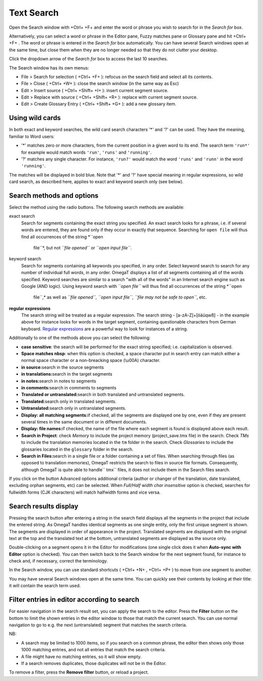 Text Search
===========

Open the Search window with +Ctrl+ +F+ and enter the word or phrase you
wish to search for in the *Search for* box.

Alternatively, you can select a word or phrase in the Editor pane, Fuzzy
matches pane or Glossary pane and hit +Ctrl+ +F+ . The word or phrase is
entered in the *Search for* box automatically. You can have several
Search windows open at the same time, but close them when they are no
longer needed so that they do not clutter your desktop.

Click the dropdown arrow of the *Search for* box to access the last 10
searches.

The Search window has its own menus:

-  File > Search for selection ( +Ctrl+ +F+ ): refocus on the search
   field and select all its contents.

-  File > Close ( +Ctrl+ +W+ ): close the search window (in the same way
   as Esc)

-  Edit > Insert source ( +Ctrl+ +Shift+ +I+ ): insert current segment
   source.

-  Edit > Replace with source ( +Ctrl+ +Shift+ +R+ ): replace with
   current segment source.

-  Edit > Create Glossary Entry ( +Ctrl+ +Shift+ +G+ ): add a new
   glossary item.

Using wild cards
----------------

In both exact and keyword searches, the wild card search characters '\*'
and '?' can be used. They have the meaning, familiar to Word users:

-  '\*' matches zero or more characters, from the current position in a
   given word to its end. The search term ``'run*'`` for example would
   match words ``'run'``, ``'runs'`` and ``'running'``.

-  '?' matches any single character. For instance, ``'run?'`` would
   match the word ``'runs'`` and ``'runn'`` in the word ``'running'``.

The matches will be displayed in bold blue. Note that '\*' and '?' have
special meaning in regular expressions, so wild card search, as
described here, applies to exact and keyword search only (see below).

Search methods and options
--------------------------

Select the method using the radio buttons. The following search methods
are available:

exact search
    Search for segments containing the exact string you specified. An
    exact search looks for a phrase, i.e. if several words are entered,
    they are found only if they occur in exactly that sequence.
    Searching for ``open file`` will thus find all occurrences of the
    string *``open
              file``*, but not *``file
              opened``* or *``open input
              file``*.

keyword search
    Search for segments containing all keywords you specified, in any
    order. Select keyword search to search for any number of individual
    full words, in any order. OmegaT displays a list of all segments
    containing all of the words specified. Keyword searches are similar
    to a search "with all of the words" in an Internet search engine
    such as Google (AND logic). Using keyword search with
    *``open file``* will thus find all occurrences of the string *``open
              file``,* as well as *``file
              opened``, ``open input file``, ``file
              may not be safe to open``*, etc.

**regular expressions**
    The search string will be treated as a regular expression. The
    search string - [a-zA-Z]+[öäüqwß] - in the example above for
    instance looks for words in the target segment, containing
    questionable characters from German keyboard. `Regular
    expressions <#appendix.regexp>`__ are a powerful way to look for
    instances of a string.

Additionally to one of the methods above you can select the following:

-  **case sensitive**: the search will be performed for the exact string
   specified; i.e. capitalization is observed.

-  **Space matches nbsp**: when this option is checked, a space
   character put in search entry can match either a normal space
   character or a non-breacking space (\\u00A) character.

-  **in source:**\ search in the source segments

-  **in translations:**\ search in the target segments

-  **in notes:**\ search in notes to segments

-  **in comments:**\ search in comments to segments

-  **Translated or untranslated:**\ search in both translated and
   untranslated segments.

-  **Translated:**\ search only in translated segments.

-  **Untranslated:**\ search only in untranslated segments.

-  **Display: all matching segments:**\ if checked, all the segments are
   displayed one by one, even if they are present several times in the
   same document or in different documents.

-  **Display: file names:**\ if checked, the name of the file where each
   segment is found is displayed above each result.

-  **Search in Project**: check *Memory* to include the project memory
   (project\_save.tmx file) in the search. Check *TMs* to include the
   translation memories located in the ``tm`` folder in the search.
   Check *Glossaries* to include the glossaries located in the
   ``glossary`` folder in the search.

-  **Search in Files:**\ search in a single file or a folder containing
   a set of files. When searching through files (as opposed to
   translation memories), OmegaT restricts the search to files in source
   file formats. Consequently, although OmegaT is quite able to
   handle\ `` tmx`` files, it does not include them in the Search files
   search.

If you click on the button Advanced options additional criteria (author
or changer of the translation, date translated, excluding orphan
segments, etc) can be selected. When *Full/Half width char insensitive*
option is checked, searches for fullwidth forms (CJK characters) will
match halfwidth forms and vice versa.

Search results display
----------------------

Pressing the search button after entering a string in the search field
displays all the segments in the project that include the entered
string. As OmegaT handles identical segments as one single entity, only
the first unique segment is shown. The segments are displayed in order
of appearance in the project. Translated segments are displayed with the
original text at the top and the translated text at the bottom,
untranslated segments are displayed as the source only.

Double-clicking on a segment opens it in the Editor for modifications
(one single click does it when **Auto-sync with Editor** option is
checked). You can then switch back to the Search window for the next
segment found, for instance to check and, if necessary, correct the
terminology.

In the Search window, you can use standard shortcuts ( +Ctrl+ +N+ ,
+Ctrl+ +P+ ) to move from one segment to another.

You may have several Search windows open at the same time. You can
quickly see their contents by looking at their title: it will contain
the search term used.

Filter entries in editor according to search
--------------------------------------------

For easier navigation in the search result set, you can apply the search
to the editor. Press the **Filter** button on the bottom to limit the
shown entries in the editor window to those that match the current
search. You can use normal navigation to go to e.g. the next
(untranslated) segment that matches the search criteria.

NB:

-  A search may be limited to 1000 items, so if you search on a common
   phrase, the editor then shows only those 1000 matching entries, and
   not all entries that match the search criteria.

-  A file might have no matching entries, so it will show empty.

-  If a search removes duplicates, those duplicates will not be in the
   Editor.

To remove a filter, press the **Remove filter** button, or reload a
project.

